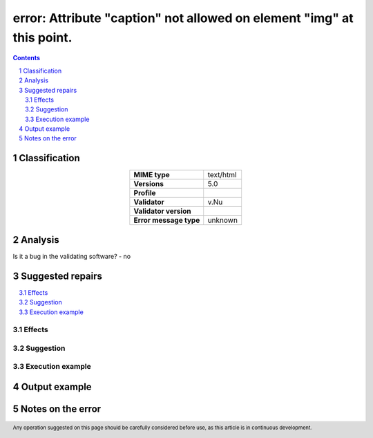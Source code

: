 ======================================================================
error: Attribute "caption" not allowed on element "img" at this point.
======================================================================

.. footer:: Any operation suggested on this page should be carefully considered before use, as this article is in continuous development.

.. contents::
   :depth: 2

.. section-numbering::

--------------
Classification
--------------

.. list-table::
   :align: center

   * - **MIME type**
     - text/html
   * - **Versions**
     - 5.0
   * - **Profile**
     - 
   * - **Validator**
     - v.Nu
   * - **Validator version**
     - 
   * - **Error message type**
     - unknown

--------
Analysis
--------


Is it a bug in the validating software? - no

-----------------
Suggested repairs
-----------------
.. contents::
   :local:




Effects
~~~~~~~



Suggestion
~~~~~~~~~~



Execution example
~~~~~~~~~~~~~~~~~
	

--------------
Output example
--------------


------------------
Notes on the error
------------------
	


